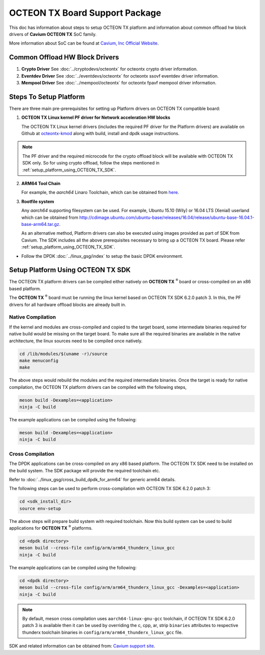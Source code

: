 ..  SPDX-License-Identifier: BSD-3-Clause
    Copyright(c) 2017 Cavium, Inc

OCTEON TX Board Support Package
===============================

This doc has information about steps to setup OCTEON TX platform
and information about common offload hw block drivers of
**Cavium OCTEON TX** SoC family.


More information about SoC can be found at `Cavium, Inc Official Website
<http://www.cavium.com/OCTEON-TX_ARM_Processors.html>`_.

Common Offload HW Block Drivers
-------------------------------

1. **Crypto Driver**
   See :doc:`../cryptodevs/octeontx` for octeontx crypto driver
   information.

2. **Eventdev Driver**
   See :doc:`../eventdevs/octeontx` for octeontx ssovf eventdev driver
   information.

3. **Mempool Driver**
   See :doc:`../mempool/octeontx` for octeontx fpavf mempool driver
   information.

Steps To Setup Platform
-----------------------

There are three main pre-prerequisites for setting up Platform drivers on
OCTEON TX compatible board:

1. **OCTEON TX Linux kernel PF driver for Network acceleration HW blocks**

   The OCTEON TX Linux kernel drivers (includes the required PF driver for the
   Platform drivers) are available on Github at `octeontx-kmod <https://github.com/caviumnetworks/octeontx-kmod>`_
   along with build, install and dpdk usage instructions.

.. note::

   The PF driver and the required microcode for the crypto offload block will be
   available with OCTEON TX SDK only. So for using crypto offload, follow the steps
   mentioned in :ref:`setup_platform_using_OCTEON_TX_SDK`.

2. **ARM64 Tool Chain**

   For example, the *aarch64* Linaro Toolchain, which can be obtained from
   `here <https://releases.linaro.org/components/toolchain/binaries/4.9-2017.01/aarch64-linux-gnu>`_.

3. **Rootfile system**

   Any *aarch64* supporting filesystem can be used. For example,
   Ubuntu 15.10 (Wily) or 16.04 LTS (Xenial) userland which can be obtained
   from `<http://cdimage.ubuntu.com/ubuntu-base/releases/16.04/release/ubuntu-base-16.04.1-base-arm64.tar.gz>`_.

   As an alternative method, Platform drivers can also be executed using images provided
   as part of SDK from Cavium. The SDK includes all the above prerequisites necessary
   to bring up a OCTEON TX board. Please refer :ref:`setup_platform_using_OCTEON_TX_SDK`.

- Follow the DPDK :doc:`../linux_gsg/index` to setup the basic DPDK environment.

.. _setup_platform_using_OCTEON_TX_SDK:

Setup Platform Using OCTEON TX SDK
----------------------------------

The OCTEON TX platform drivers can be compiled either natively on
**OCTEON TX** :sup:`®` board or cross-compiled on an x86 based platform.

The **OCTEON TX** :sup:`®` board must be running the linux kernel based on
OCTEON TX SDK 6.2.0 patch 3. In this, the PF drivers for all hardware
offload blocks are already built in.

Native Compilation
~~~~~~~~~~~~~~~~~~

If the kernel and modules are cross-compiled and copied to the target board,
some intermediate binaries required for native build would be missing on the
target board. To make sure all the required binaries are available in the
native architecture, the linux sources need to be compiled once natively.

.. code-block:: console

        cd /lib/modules/$(uname -r)/source
        make menuconfig
        make

The above steps would rebuild the modules and the required intermediate binaries.
Once the target is ready for native compilation, the OCTEON TX platform
drivers can be compiled with the following steps,

.. code-block:: console

        meson build -Dexamples=<application>
        ninja -C build

The example applications can be compiled using the following:

.. code-block:: console

        meson build -Dexamples=<application>
        ninja -C build

Cross Compilation
~~~~~~~~~~~~~~~~~

The DPDK applications can be cross-compiled on any x86 based platform. The
OCTEON TX SDK need to be installed on the build system. The SDK package will
provide the required toolchain etc.

Refer to :doc:`../linux_gsg/cross_build_dpdk_for_arm64` for generic arm64 details.

The following steps can be used to perform cross-compilation with OCTEON TX
SDK 6.2.0 patch 3:

.. code-block:: console

        cd <sdk_install_dir>
        source env-setup

The above steps will prepare build system with required toolchain.
Now this build system can be used to build applications for **OCTEON TX** :sup:`®` platforms.

.. code-block:: console

        cd <dpdk directory>
        meson build --cross-file config/arm/arm64_thunderx_linux_gcc
        ninja -C build

The example applications can be compiled using the following:

.. code-block:: console

        cd <dpdk directory>
        meson build --cross-file config/arm/arm64_thunderx_linux_gcc -Dexamples=<application>
        ninja -C build

.. note::

   By default, meson cross compilation uses ``aarch64-linux-gnu-gcc`` toolchain,
   if OCTEON TX SDK 6.2.0 patch 3 is available then it can be used by
   overriding the c, cpp, ar, strip ``binaries`` attributes to respective thunderx
   toolchain binaries in ``config/arm/arm64_thunderx_linux_gcc`` file.

SDK and related information can be obtained from: `Cavium support site <https://support.cavium.com/>`_.
